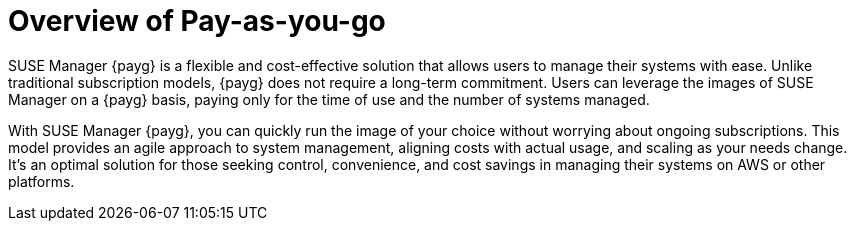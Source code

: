 = Overview of Pay-as-you-go
:description: SUSE Manager {payg} is a flexible and cost-effective solution that allows users to manage their systems with ease. Unlike traditional subscription models, {payg} does not require a long-term commitment. Users can leverage the images of SUSE Manager on a {payg} basis, paying only for the time of use and the number of systems managed.
:keywords: Payg, Pay-as-you-go, AWS, Amazon Web Services, cost-effective, scaling, cloud, SUSE Manager

SUSE Manager {payg} is a flexible and cost-effective solution that allows users to manage their systems with ease. Unlike traditional subscription models, {payg} does not require a long-term commitment. Users can leverage the images of SUSE Manager on a {payg} basis, paying only for the time of use and the number of systems managed.

With SUSE Manager {payg}, you can quickly run the image of your choice without worrying about ongoing subscriptions. This model provides an agile approach to system management, aligning costs with actual usage, and scaling as your needs change. It's an optimal solution for those seeking control, convenience, and cost savings in managing their systems on AWS or other platforms.

